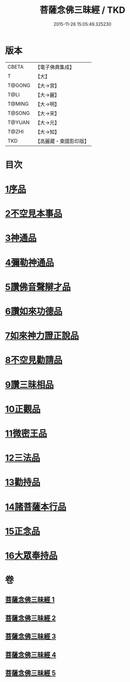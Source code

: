 #+TITLE: 菩薩念佛三昧經 / TKD
#+DATE: 2015-11-26 15:05:49.325230
* 版本
 |     CBETA|【電子佛典集成】|
 |         T|【大】     |
 |    T@GONG|【大→宮】   |
 |      T@LI|【大→麗】   |
 |    T@MING|【大→明】   |
 |    T@SONG|【大→宋】   |
 |    T@YUAN|【大→元】   |
 |     T@ZHI|【大→知】   |
 |       TKD|【高麗藏・東國影印版】|

* 目次
* [[file:KR6h0023_001.txt::001-0793a6][1序品]]
* [[file:KR6h0023_001.txt::0794c6][2不空見本事品]]
* [[file:KR6h0023_002.txt::002-0799c24][3神通品]]
* [[file:KR6h0023_002.txt::0804b25][4彌勒神通品]]
* [[file:KR6h0023_002.txt::0805c19][5讚佛音聲辯才品]]
* [[file:KR6h0023_003.txt::0808c19][6讚如來功德品]]
* [[file:KR6h0023_003.txt::0811a12][7如來神力證正說品]]
* [[file:KR6h0023_003.txt::0812b4][8不空見勸請品]]
* [[file:KR6h0023_004.txt::004-0814c13][9讚三昧相品]]
* [[file:KR6h0023_004.txt::0815c15][10正觀品]]
* [[file:KR6h0023_004.txt::0819c8][11微密王品]]
* [[file:KR6h0023_005.txt::005-0822c14][12三法品]]
* [[file:KR6h0023_005.txt::0823c5][13勸持品]]
* [[file:KR6h0023_005.txt::0825c18][14諸菩薩本行品]]
* [[file:KR6h0023_005.txt::0827c26][15正念品]]
* [[file:KR6h0023_005.txt::0829a26][16大眾奉持品]]
* 卷
** [[file:KR6h0023_001.txt][菩薩念佛三昧經 1]]
** [[file:KR6h0023_002.txt][菩薩念佛三昧經 2]]
** [[file:KR6h0023_003.txt][菩薩念佛三昧經 3]]
** [[file:KR6h0023_004.txt][菩薩念佛三昧經 4]]
** [[file:KR6h0023_005.txt][菩薩念佛三昧經 5]]
